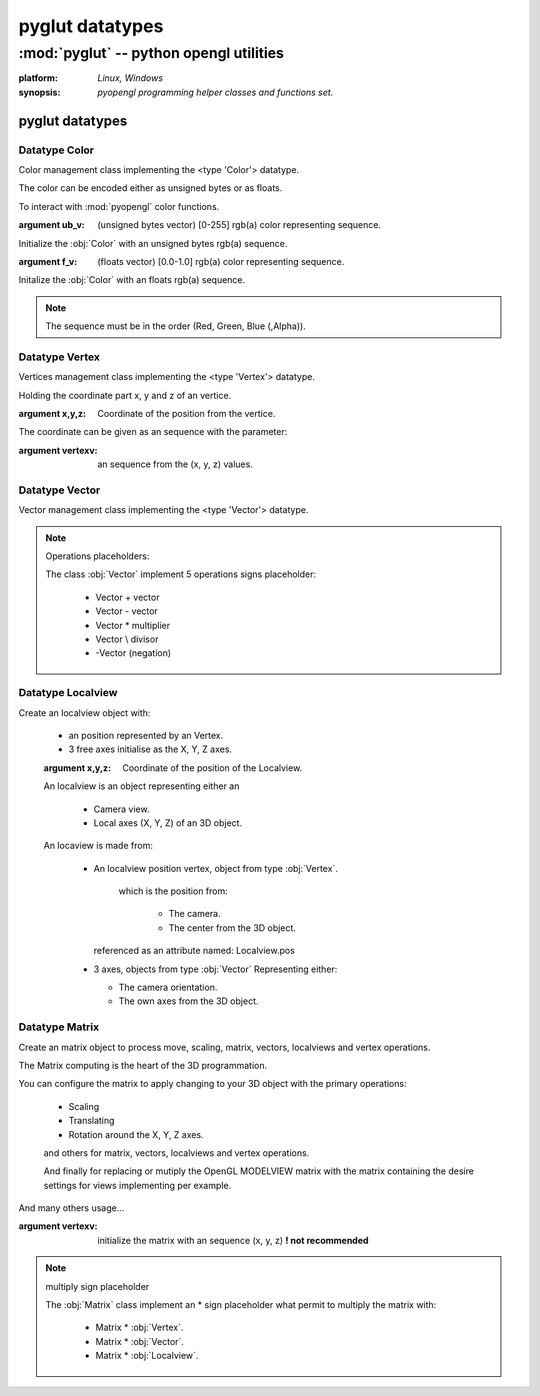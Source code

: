 
================
pyglut datatypes
================

:mod:`pyglut` -- python opengl utilities
========================================

.. module:: pyglut

:platform: `Linux, Windows`
  
:synopsis: `pyopengl programming helper classes and functions set.`

.. moduleauthor:: Eddie Brüggemann <mrcyberfighter@gmail.com>

----------------
pyglut datatypes   
----------------

++++++++++++++
Datatype Color
++++++++++++++

.. class:: Color(ub_v=False,f_v=False)
  
  Color management class implementing the <type 'Color'> datatype.
  
  The color can be encoded either as unsigned bytes or as floats.
  
  To interact with :mod:`pyopengl` color functions.
  
  :argument ub_v: (unsigned bytes vector) [0-255]   rgb(a) color representing sequence.
  
  Initialize the :obj:`Color` with an unsigned bytes rgb(a) sequence.
                
  :argument  f_v: (floats vector)         [0.0-1.0] rgb(a) color representing sequence.

  Initalize the :obj:`Color` with an floats rgb(a) sequence.
                
  .. note:: The sequence must be in the order (Red, Green, Blue (,Alpha)).

  
.. method:: Color.get_float_v()
    
    Color values getting method.
    
    If the color is encoded as unsigned bytes it will be *automaticly convert* in floats.
    
    :return: The color representation as an sequence of floats.
    
.. method:: Color.get_ubyte_v()
    
    Color values getting method.
    
    If the color is encoded as floats it will be *automaticly convert* in unsigned bytes.
    
    :return: The color representation as an sequence of unsigned byte.
    
.. method:: Color.set_in_float_values()
  
    Convert the color unsigned bytes encoded color in floats values.

.. method:: Color.set_in_float_values()
  
    Convert float encoded color in unsigned byte values.  

.. attribute:: Color.r

  Contains the *red* value.
  
.. attribute:: Color.g

  Contains the *green* value.
  
.. attribute:: Color.b

  Contains the *blue* value.
  
.. attribute:: Color.a

  Contains the *alpha* value. 
  
.. attribute:: Color.encoding

  Contains the current color *encoding*.
 
+++++++++++++++
Datatype Vertex
+++++++++++++++

.. class:: Vertex(x=False,y=False,z=False,vertexv=False)

  Vertices management class implementing the <type 'Vertex'> datatype.
  
  Holding the coordinate part x, y and z of an vertice.
  
  :argument x,y,z: Coordinate of the position from the vertice.
  
  The coordinate can be given as an sequence with the parameter:
  
  :argument vertexv: an sequence from the (x, y, z) values.
  
.. method:: Vertex.get_vertex()

  :return: The coordinate as an sequence (x, y, z).
  
.. attribute:: Vertex.wx

  The X coordinate part.
  
.. attribute:: Vertex.wy

  The Y coordinate part.
  
.. attribute:: Vertex.wz

  The Z coordinate part.  
  
+++++++++++++++
Datatype Vector
+++++++++++++++

.. class:: Vector(x=0,y=0,z=0)

  Vector management class implementing the <type 'Vector'> datatype.
  
.. method:: Vector.from_vertices(vertex1,vertex2)

  Initialize an vector from 2 vertices for representing an direction from an vertice to another.
  
  :parameter vertex1: Vector begin.
  
  :parameter vertex2: Vector End.
 
.. method:: Vector.get_magnitude()
  
  Return the length of the :obj:`Vector` object.
  
  :return: The vector length.
  
.. method:: Vector.normalize()

  Normalize the current :obj:`Vector` object and return the resulting unit :data:`vector`.
  
  So as his length is equal to 1.0.
  
  :return: The unit vector, from length 1.0, from the :obj:`Vector` object. 

.. method:: Vector.add_vector(vector)

  Add the given :data:`vector` to the current :obj:`Vector` object.
  
  :return: The direction :data:`vector` from the :obj:`Vector` object.
  
.. method:: Vector.sub_vector(vector)

  Substract the given vector from the current :obj:`Vector` object.
  
  :return: The direction :data:`vector` (opposite direction) from the :obj:`Vector` object.
  
.. method:: Vector.mult_vector(mult,vector=False)

  Multiply the :obj:`Vector` object or the given :data:`vector` with the given :data:`mult` argument what:
  
  Increment the :data:`vector` length and if :data:`mult` is negativ, flip the vector direction.
  
  :return: If the :data:`vector` argument is given, multiply it per the argument :data:`mult`.
           
           If the :data:`vector` argument is not given, multiply the current :obj:`Vector` object per the argument :data:`mult`.
           
.. method:: Vector.div_vector(div,vector=False)

  Divide the :obj:`Vector` object or the given :data:`vector` by the given :data:`div` argument what:
  
  Decrement the :data:`vector` length and if :data:`div` is negativ, flip the vector direction.
  
  :return: If the :data:`vector` argument is given, divide it per the argument :data:`div`.
           
           If the :data:`vector` argument is not given, divide the current Vector object per the argument :data:`div`.
           
.. method:: Vector.negation()

  Negate the current :obj:`Vector` object.
  
.. method:: Vector.add_vertex(vertex,vector=False)

  Add the given :data:`vertex` with, if given, the :data:`vector` argument, else the current :obj:`Vector` object and return the result as an :obj:`Vertex` object.
  
  :return: If the :data:`vector` argument is given, add it to the argument :obj:`vertex` and return the result as an :obj:`Vertex` object. 
           
           If the :data:`vector` argument is not given, add the current :obj:`Vector` object to the argument :data:`vertex` and return the result as an :obj:`Vertex` object. 
 
.. method:: Vector.cross(vector1,vector2)

  Compute the cross product from 2 vectors and return the result as an :obj:`Vector` object.
  
  :return: The cross product from vector1 and vector2.
  
.. note:: Operations placeholders:

  The class :obj:`Vector` implement 5 operations signs placeholder:
  
    * Vector \+ vector
    
    * Vector \- vector
    
    * Vector \* multiplier
    
    * Vector \\ divisor
    
    * -Vector (negation)
 
.. attribute:: Vector.x

  The X coordinate part.
  
.. attribute:: Vector.y

  The Y coordinate part.
  
.. attribute:: Vector.z

  The Z coordinate part.   
 
.. attribute:: Vector.length

  The vector length.
 
++++++++++++++++++
Datatype Localview
++++++++++++++++++

.. class:: Localview(x=0.0,y=0.0,z=0.0)

   Create an localview object with:
   
    * an position represented by an Vertex.
    
    * 3 free axes initialise as the X, Y, Z axes.
    
    :argument x,y,z: Coordinate of the position of the Localview.
   
    An localview is an object representing either an 
    
      * Camera view.
      
      * Local axes (X, Y, Z) of an 3D object.
    
    An locaview is made from:
    
      * An localview position vertex, object from type :obj:`Vertex`.
	  
	  which is the position from:
	  
	    + The camera.
	    
	    + The center from the 3D object.
	
	referenced as an attribute named: Localview.pos
	
      * 3 axes, objects from type :obj:`Vector` Representing either:
	
	+ The camera orientation.
	
	+ The own axes from the 3D object.
	
	
.. method:: Localview.mult_matrix(matrix)

   Multiply the localview with an matrix, given as argument,
   
   which settings change the localview.
   
   :argument matrix: An object from type :obj:`Matrix` to change the position and | or the axes orientation of the :obj:`Localview`.
   
.. method:: Localview.display(factor)

  Display the axes in their current orientation
  
  from the center to the greater values from the axes.
  
  At the current Localview position.

  :note: For debugging purpose.
  
.. attribute:: Localview.pos

  Object from type :obj:`Vertex` representing the current position from the localview.
  
.. attribute:: Localview.right

  Object from type :obj:`Vector` representing the X axe from the localview.
  
.. attribute:: Localview.up

  Object from type :obj:`Vector` representing the Y axe from the localview. 
  
.. attribute:: Localview.sight

  Object from type :obj:`Vector` representing the Z axe from the localview. 
  
+++++++++++++++
Datatype Matrix
+++++++++++++++

.. class:: Matrix(vertex=False)

  Create an matrix object to process move, scaling, matrix, vectors, localviews and vertex operations.
  
  The Matrix computing is the heart of the 3D programmation.
  
  You can configure the matrix to apply changing to your 3D object with the primary operations:
    
    * Scaling
    
    * Translating
    
    * Rotation around the X, Y, Z axes.
    
    and others for matrix, vectors, localviews and vertex operations.
    
    And finally for replacing or mutiply the OpenGL MODELVIEW matrix with the matrix containing the desire settings for views implementing per example.
    
  And many others usage...
    
  :argument vertexv: initialize the matrix with an sequence (x, y, z) **! not recommended**
  
.. method:: Matrix.translate(vector)

  Configure the matrix to perform an translation movement.
  
  :argument vector: An sequence (x, y, z) to apply the translation.
  
.. method:: Matrix.scale(factor)

  Configure the matrix to perform an scaling operation.
  
  :argument factor: Scaling factor.
  
.. method:: Matrix.rotate_x(degrees)

  Configure the matrix to perform an rotation around the X axe from the given angle in degrees.
  
  :argument degrees: Angle value for the rotation movement.
  
.. method:: Matrix.rotate_y(degrees)

  Configure the matrix to perform an rotation around the Y axe from the given angle in degrees.
  
  :argument degrees: Angle value for the rotation movement.
  
.. method:: Matrix.rotate_z(degrees)

  Configure the matrix to perform an rotation around the Z axe from the given angle in degrees.
  
  :argument degrees: Angle value for the rotation movement.
  
.. method:: Matrix.rows(vector_a,vector_b,vector_c) 

  Build an row matrix with the given vectors.
  
  :argument vector_a: :obj:`Vector` to set in the first row.
  
  :argument vector_b: :obj:`Vector` to set in the second row.
  
  :argument vector_c: :obj:`Vector` to set in the third row.
  
.. method:: Matrix.columns(vector_a,vector_b,vector_c) 

  Build an column matrix with the given vectors.
  
  :argument vector_a: :obj:`Vector` to set in the first column.
  
  :argument vector_b: :obj:`Vector` to set in the second column.
  
  :argument vector_c: :obj:`Vector` to set in the third column. 
  
.. method:: Matrix.load_hardware()

  Load the current matrix as the internal OpenGL MODELVIEW matrix.
  
  :note: All vertices will be multiply with the new matrix.
  
.. method:: Matrix.multiply_hardware()

  Multiply the current matrix with the internal OpenGL MODELVIEW matrix.
  
  :note: All vertices will be multiply with the resulting matrix.
  
.. method:: Matrix.get_hardware()

  Retrieve the OpenGL internal MODELVIEW matrix.
  
  :return: The current internal OpenGL MODELVIEW matrix.
  
.. method:: Matrix.mult_vertex(vertex)

  Multiply the current main matrix with the given vertex. 
        
  And return the result as an Vertex.
  
  :note: You have to multiply all the vertices from your 3D object with the matrix to apply the settings (movements) to your 3D object.
  
.. method:: Matrix.mult_vector(vector)

  Multiply the current main matrix with the given vector. 
  
  And return the result as an Vector.
  
.. method:: Matrix.rotate_vector(angle,vector)

  Rotate around the given vector (representing an axe) from the given angle.
  
.. method:: Matrix.mult_localview(localview)

  Multiply an given localview with the current main matrix.
  
  :return: The resulting :obj:`Localview`.
  
.. method:: Matrix.get_result()

  :return: An vertex issue from the main matrix multiplying.
  
.. note:: multiply sign placeholder

  The :obj:`Matrix` class implement an \* sign placeholder what permit to multiply the matrix with:
  
    * Matrix \* :obj:`Vertex`.
    
    * Matrix \* :obj:`Vector`.
    
    * Matrix \* :obj:`Localview`.
    
    
  
  
  
  
  
  
  
  
  
